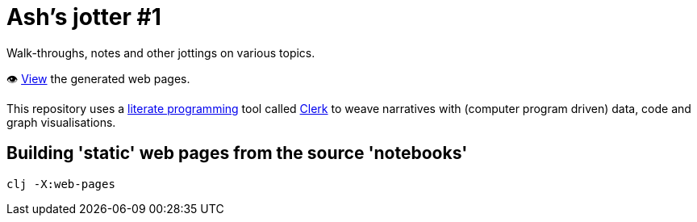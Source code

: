 = Ash's jotter #&#8203;1

Walk-throughs, notes and other jottings on various topics.

👁️ https://ash-mcc.github.io/jotter1/[View] the generated web pages.

This repository uses a https://en.wikipedia.org/wiki/Literate_programming[literate programming] 
tool called https://github.com/nextjournal/clerk[Clerk]
to weave narratives with (computer program driven) data, code and graph visualisations.

== Building 'static' web pages from the source 'notebooks'

[source]
----
clj -X:web-pages
----

